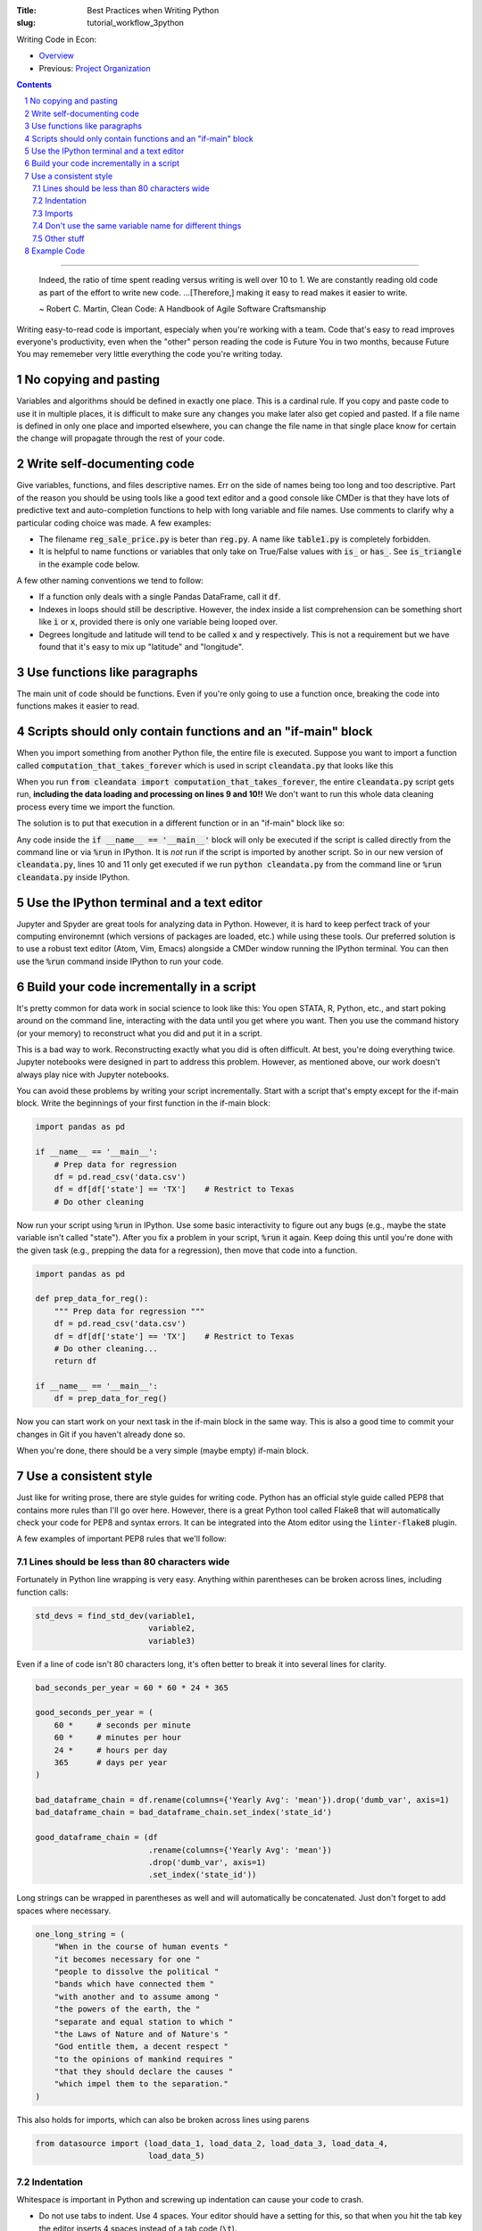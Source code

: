 :Title: Best Practices when Writing Python
:slug: tutorial_workflow_3python

.. sectnum::

Writing Code in Econ:

* `Overview <tutorial_workflow_0overview.html>`__
* Previous: `Project Organization <tutorial_workflow_2project_org.html>`__

.. contents::

-----

    Indeed, the ratio of time spent reading versus writing is well over 10 to
    1. We are constantly reading old code as part of the effort to write new
    code. ...[Therefore,] making it easy to read makes it easier to write.

    ~ Robert C. Martin, Clean Code: A Handbook of Agile Software Craftsmanship

Writing easy-to-read code is important, especialy when you're working with a team.
Code that's easy to read improves everyone's productivity, even when the
"other" person reading the code is Future You in two months, because Future You
may rememeber very little everything the code you're writing today.


No copying and pasting
----------------------

Variables and algorithms should be defined in exactly one place. This is a
cardinal rule. If you copy and paste code to use it in multiple places, it is
difficult to make sure any changes you make later also get copied and pasted.
If a file name is defined in only one place and imported elsewhere,
you can change the file name in that single place know for certain the change
will propagate through the rest of your code.


Write self-documenting code
---------------------------

Give variables, functions, and files descriptive names. Err on the side of
names being too long and too descriptive. Part of the reason you should be
using tools like a good text editor and a good console like CMDer is that they
have lots of predictive text and auto-completion functions to help with long
variable and file names. Use comments to clarify why a particular coding
choice was made. A few examples:

* The filename :code:`reg_sale_price.py` is beter than :code:`reg.py`.
  A name like :code:`table1.py` is completely forbidden.
* It is helpful to name functions or variables that only take on True/False
  values with :code:`is_` or :code:`has_`. See :code:`is_triangle` in the
  example code below.

A few other naming conventions we tend to follow:

* If a function only deals with a single Pandas DataFrame, call it :code:`df`.
* Indexes in loops should still be descriptive. However, the index inside a
  list comprehension can be something short like :code:`i` or :code:`x`,
  provided there is only one variable being looped over.
* Degrees longitude and latitude will tend to be called :code:`x` and :code:`y`
  respectively. This is not a requirement but we have found that it's easy to
  mix up "latitude" and "longitude".


Use functions like paragraphs
-----------------------------

The main unit of code should be functions. Even if you're only going
to use a function once, breaking the code into functions makes it easier to
read.


Scripts should only contain functions and an "if-main" block
------------------------------------------------------------

When you import something from another Python file, the entire file is
executed. Suppose you want to import a function called
:code:`computation_that_takes_forever` which is used in script
:code:`cleandata.py` that looks like this

.. code-block:: python3
    :linenos: table

    import pandas as pd

    def computation_that_takes_forever(df):
        """ This takes a long time """
        df = df ** df ** df
        # Other stuff
        return df

    df = pd.read_csv('giant_dataset.csv')
    df = computation_that_takes_forever(df)

When you run :code:`from cleandata import computation_that_takes_forever`, the
entire :code:`cleandata.py` script gets run, **including the data loading and
processing on lines 9 and 10!!** We don't want to run this whole data cleaning
process every time we import the function.

The solution is to put that execution in a different function or in an
"if-main" block like so:


.. code-block:: python3
    :linenos: table

    import pandas as pd

    def computation_that_takes_forever(df):
        """ This takes a long time """
        df = df ** df ** df
        # Other stuff
        return df

    if __name__ == '__main__':
        df = pd.read_csv('giant_dataset.csv')
        df = computation_that_takes_forever(df)

Any code inside the :code:`if __name__ == '__main__'` block will only be
executed if the script is called directly from the command line or via
:code:`%run` in IPython. It is *not* run if the script is imported by another
script. So in our new version of :code:`cleandata.py`, lines 10 and 11 only get
executed if we run :code:`python cleandata.py` from the command line or
:code:`%run cleandata.py` inside IPython.


Use the IPython terminal and a text editor
------------------------------------------

Jupyter and Spyder are great tools for analyzing data in Python. However, it
is hard to keep perfect track of your computing environemnt (which versions of
packages are loaded, etc.) while using these tools. Our preferred solution is
to use a robust text editor (Atom, Vim, Emacs) alongside a CMDer window running
the IPython terminal. You can then use the :code:`%run` command inside IPython
to run your code.


Build your code incrementally in a script
-----------------------------------------

It's pretty common for data work in social science to look like this: You open
STATA, R, Python, etc., and start poking around on the command line, interacting
with the data until you get where you want. Then you use the command history
(or your memory) to reconstruct what you did and put it in a script.

This is a bad way to work. Reconstructing exactly what you did is often
difficult. At best, you're doing everything twice. Jupyter notebooks were
designed in part to address this problem. However, as mentioned above, our
work doesn't always play nice with Jupyter notebooks.

You can avoid these problems by writing your script incrementally.
Start with a script that's empty except for the if-main
block. Write the beginnings of your first function in the if-main block:

.. code-block:: python3

    import pandas as pd

    if __name__ == '__main__':
        # Prep data for regression
        df = pd.read_csv('data.csv')
        df = df[df['state'] == 'TX']    # Restrict to Texas
        # Do other cleaning

Now run your script using :code:`%run` in IPython. Use some basic interactivity
to figure out any bugs (e.g., maybe the state variable isn't called "state").
After you fix a problem in your script, :code:`%run` it again. Keep doing this
until you're done with the given task (e.g., prepping the data for a
regression), then move that code into a function.

.. code-block:: python3

    import pandas as pd

    def prep_data_for_reg():
        """ Prep data for regression """
        df = pd.read_csv('data.csv')
        df = df[df['state'] == 'TX']    # Restrict to Texas
        # Do other cleaning...
        return df

    if __name__ == '__main__':
        df = prep_data_for_reg()

Now you can start work on your next task in the if-main block in the same way.
This is also a good time to commit your changes in Git if you haven't already
done so.

When you're done, there should be a very simple (maybe empty) if-main block.


Use a consistent style
----------------------

Just like for writing prose, there are style guides for writing code. Python has
an official style guide called PEP8 that contains more rules than I'll go over
here. However, there is a great Python tool called Flake8 that will
automatically check your code for PEP8 and syntax errors. It can be
integrated into the Atom editor using the :code:`linter-flake8` plugin.

A few examples of important PEP8 rules that we'll follow:

Lines should be less than 80 characters wide
~~~~~~~~~~~~~~~~~~~~~~~~~~~~~~~~~~~~~~~~~~~~

Fortunately in Python line wrapping is very easy. Anything within parentheses
can be broken across lines, including function calls:

.. code-block:: python3

    std_devs = find_std_dev(variable1,
                            variable2,
                            variable3)

Even if a line of code isn't 80 characters long, it's often better to break it
into several lines for clarity.

.. code-block:: python3

    bad_seconds_per_year = 60 * 60 * 24 * 365

    good_seconds_per_year = (
        60 *     # seconds per minute
        60 *     # minutes per hour
        24 *     # hours per day
        365      # days per year
    )

    bad_dataframe_chain = df.rename(columns={'Yearly Avg': 'mean'}).drop('dumb_var', axis=1)
    bad_dataframe_chain = bad_dataframe_chain.set_index('state_id')

    good_dataframe_chain = (df
                            .rename(columns={'Yearly Avg': 'mean'})
                            .drop('dumb_var', axis=1)
                            .set_index('state_id'))

Long strings can be wrapped in parentheses as well and will automatically be
concatenated. Just don't forget to add spaces where necessary.

.. code-block:: python3

    one_long_string = (
        "When in the course of human events "
        "it becomes necessary for one "
        "people to dissolve the political "
        "bands which have connected them "
        "with another and to assume among "
        "the powers of the earth, the "
        "separate and equal station to which "
        "the Laws of Nature and of Nature's "
        "God entitle them, a decent respect "
        "to the opinions of mankind requires "
        "that they should declare the causes "
        "which impel them to the separation."
    )

This also holds for imports, which can also be broken across lines using parens

.. code-block:: python3

    from datasource import (load_data_1, load_data_2, load_data_3, load_data_4,
                            load_data_5)


Indentation
~~~~~~~~~~~

Whitespace is important in Python and screwing up indentation can cause your
code to crash.

* Do not use tabs to indent. Use 4 spaces. Your editor should have a setting
  for this, so that when you hit the tab key the editor inserts 4 spaces
  instead of a tab code (:code:`\t`).
* When you break a line using parentheses, the next line should line up with
  the open parenthesis on the line above. If the open parenthesis is alone
  on that line, indent once.

.. code-block:: python3

    # This is good
    from datasource import (load_data_1, load_data_2, load_data_3, load_data_4,
                            load_data_5)
    # This is bad
    from datasource import (load_data_1, load_data_2, load_data_3, load_data_4,
                                load_data_5)

    # This is good
    good_seconds_per_year = (
        60 *     # seconds per minute
        60 *     # minutes per hour
        24 *     # hours per day
        365      # days per year
    )
    # This is bad
    bad_seconds_per_year = (
                60 *     # seconds per minute
                60 *     # minutes per hour
                24 *     # hours per day
                365      # days per year
    )


Imports
~~~~~~~

* Imports go at the top of the file.
* *NEVER* import an entire package like this: :code:`from numpy import *`.
* Separate and order imports like so

.. code-block:: python3

    import re               # Standard library (come with Python)
    import os

    import numpy as np      # Third-party packages
    import pandas as pd     

    from drillinginfo import clean_wells    # Packages developed by our team

    from util.env import data_path          # Imports from *this* project


Don't use the same variable name for different things
~~~~~~~~~~~~~~~~~~~~~~~~~~~~~~~~~~~~~~~~~~~~~~~~~~~~~

Python (and Stata and R) are dynamically-typed languages, which means that they
just figure out what kind of data a variable is, like a string, an integer or a
decimal float. As a result, it's common to see people re-use variable names for
different things. For example:

.. code-block:: python3

    # Bad
    to_clean = 'c:/data/raw_data.csv'
    to_clean = pd.read_csv(to_clean)

This short example isn't too bad, but on larger scales it can be very confusing
when a variable you thought was a DataFrame ends up being a string or vice
versa. This type changing is also computationally slower. (It also screws up
the `mypy` linter/type-checker.) A better solution is to be more explicit in
naming your variables:

.. code-block:: python3

    # Good
    raw_data_path = 'c:/data/raw_data.csv'
    raw_data = pd.read_csv(raw_data_path)


Other stuff
~~~~~~~~~~~

* Spaces around assignments: :code:`x = 7` not :code:`x=7`.
* No spaces around keyword variables: :code:`function(arg1=y, arg2=3)`.
* Spaces after commas (just like in prose).
* Name functions and variables with lowercase letters and underscores.
* Functions meant to be local (subroutines not meant to be imported by other
  scripts) should start with an underscore, e.g., :code:`_drop_missings()`.
* Two lines between unrelated functions. One line between auxiliary functions:

.. code-block:: python3
    :linenos: table

    def primary_func1():
        # Stuff

    def _aux_to_1():
        # Stuff

    def _another_aux_to_1():
        # Stuff


    def primary_func2():
        # Stuff

    def _aux_to_2():
        # Stuff




Example Code
------------

.. code-block:: python3
    :linenos: table

    """
    Task: read the words from the file `tmp.txt` and calculate each word's score
    based on the "value" of its letters, where A=1, B=2, etc. Then calculate how
    many words in the file are "triangle" numbers. A number T is a triangle number
    if there is an integer n such that T = n * (n + 1) / 2. Solution to Project
    Euler Problem 42.
    """
    from string import ascii_uppercase

    import numpy as np
    import pandas as pd


    LETTER_SCORE = {ascii_uppercase[x - 1]: x for x in range(1, 27)}


    def word_score(word):
        """ Calculate total letter score for `word` """
        score = 0
        for letter in word:
            score += LETTER_SCORE[letter]
        return score


    def is_triangle(x):
        """
        Use definition of triangle number and the quadratic formula to see if
        `x` is a triangle number.
        """
        positive_root = _positive_quadratic_root(x)
        return positive_root == int(positive_root)

    def _positive_quadratic_root(x):
        a = 1
        b = 1
        c = -2 * x

        positive_root = (-1 * b + np.sqrt(b ** 2 - 4 * a * c)) / (2 * a)

        return positive_root


    if __name__ == '__main__':
        df = pd.read_csv('tmp.txt', header=None)
        df.columns = ['word']

        df['word_score'] = df['word'].apply(word_score)
        df['is_triangle'] = df['word_score'].apply(is_triangle)

        print(df['is_triangle'].sum())
